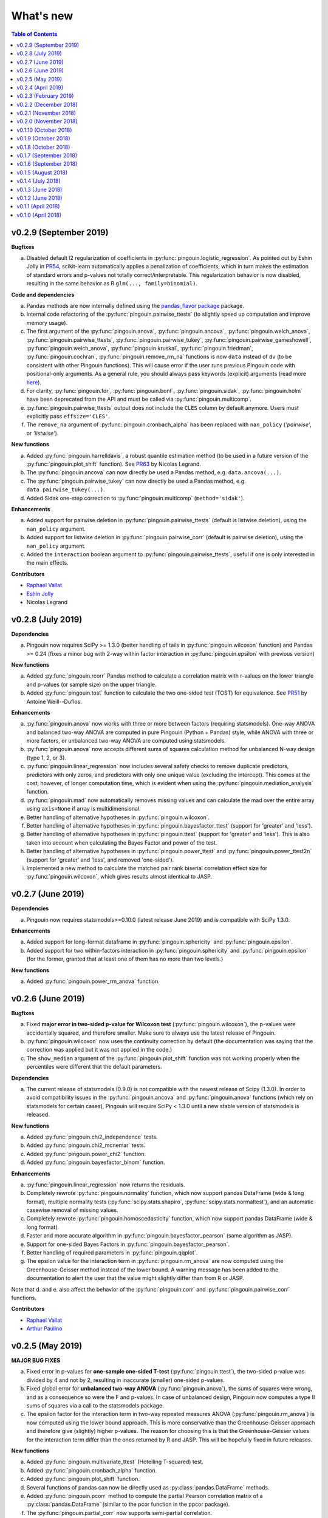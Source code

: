 .. _Changelog:

What's new
##########

.. contents:: Table of Contents
   :depth: 2

v0.2.9 (September 2019)
-----------------------

**Bugfixes**

a. Disabled default l2 regularization of coefficients in :py:func:`pingouin.logistic_regression`. As pointed out by Eshin Jolly in `PR54 <https://github.com/raphaelvallat/pingouin/pull/54>`_, scikit-learn automatically applies a penalization of coefficients, which in turn makes the estimation of standard errors and p-values not totally correct/interpretable. This regularization behavior is now disabled, resulting in the same behavior as R ``glm(..., family=binomial)``.

**Code and dependencies**

a. Pandas methods are now internally defined using the `pandas_flavor package <https://github.com/Zsailer/pandas_flavor>`_ package.
b. Internal code refactoring of the :py:func:`pingouin.pairwise_ttests` (to slightly speed up computation and improve memory usage).
c. The first argument of the :py:func:`pingouin.anova`, :py:func:`pingouin.ancova`, :py:func:`pingouin.welch_anova`, :py:func:`pingouin.pairwise_ttests`, :py:func:`pingouin.pairwise_tukey`, :py:func:`pingouin.pairwise_gameshowell`, :py:func:`pingouin.welch_anova`, :py:func:`pingouin.kruskal`, :py:func:`pingouin.friedman`, :py:func:`pingouin.cochran`, :py:func:`pingouin.remove_rm_na` functions is now ``data`` instead of ``dv`` (to be consistent with other Pingouin functions). This will cause error if the user runs previous Pingouin code with positional-only arguments. As a general rule, you should always pass keywords (explicit) arguments (read more `here <https://treyhunner.com/2018/04/keyword-arguments-in-python/>`_).
d. For clarity, :py:func:`pingouin.fdr`, :py:func:`pingouin.bonf`, :py:func:`pingouin.sidak`, :py:func:`pingouin.holm` have been deprecated from the API and must be called via :py:func:`pingouin.multicomp`.
e. :py:func:`pingouin.pairwise_ttests` output does not include the ``CLES`` column by default anymore. Users must explicitly pass ``effsize='CLES'``.
f. The ``remove_na`` argument of :py:func:`pingouin.cronbach_alpha` has been replaced with ``nan_policy`` (`'pairwise'`, or `'listwise'`).

**New functions**

a. Added :py:func:`pingouin.harrelldavis`, a robust quantile estimation method (to be used in a future version of the :py:func:`pingouin.plot_shift` function). See `PR63 <https://github.com/raphaelvallat/pingouin/pull/63>`_ by Nicolas Legrand.
b. The :py:func:`pingouin.ancova` can now directly be used a Pandas method, e.g. ``data.ancova(...)``.
c. The :py:func:`pingouin.pairwise_tukey` can now directly be used a Pandas method, e.g. ``data.pairwise_tukey(...)``.
d. Added Sidak one-step correction to :py:func:`pingouin.multicomp` (``method='sidak'``).

**Enhancements**

a. Added support for pairwise deletion in :py:func:`pingouin.pairwise_ttests` (default is listwise deletion), using the ``nan_policy`` argument.
b. Added support for listwise deletion in :py:func:`pingouin.pairwise_corr` (default is pairwise deletion), using the ``nan_policy`` argument.
c. Added the ``interaction`` boolean argument to :py:func:`pingouin.pairwise_ttests`, useful if one is only interested in the main effects.

**Contributors**

* `Raphael Vallat <https://raphaelvallat.com>`_
* `Eshin Jolly <http://eshinjolly.com/>`_
* Nicolas Legrand


v0.2.8 (July 2019)
------------------

**Dependencies**

a. Pingouin now requires SciPy >= 1.3.0 (better handling of tails in :py:func:`pingouin.wilcoxon` function) and Pandas >= 0.24 (fixes a minor bug with 2-way within factor interaction in :py:func:`pingouin.epsilon` with previous version)

**New functions**

a. Added :py:func:`pingouin.rcorr` Pandas method to calculate a correlation matrix with r-values on the lower triangle and p-values (or sample size) on the upper triangle.
b. Added :py:func:`pingouin.tost` function to calculate the two one-sided test (TOST) for equivalence. See `PR51 <https://github.com/raphaelvallat/pingouin/pull/51>`_ by Antoine Weill--Duflos.

**Enhancements**

a. :py:func:`pingouin.anova` now works with three or more between factors (requiring statsmodels). One-way ANOVA and balanced two-way ANOVA are computed in pure Pingouin (Python + Pandas) style, while ANOVA with three or more factors, or unbalanced two-way ANOVA are computed using statsmodels.
b. :py:func:`pingouin.anova` now accepts different sums of squares calculation method for unbalanced N-way design (type 1, 2, or 3).
c. :py:func:`pingouin.linear_regression` now includes several safety checks to remove duplicate predictors, predictors with only zeros, and predictors with only one unique value (excluding the intercept). This comes at the cost, however, of longer computation time, which is evident when using the :py:func:`pingouin.mediation_analysis` function.
d. :py:func:`pingouin.mad` now automatically removes missing values and can calculate the mad over the entire array using ``axis=None`` if array is multidimensional.
e. Better handling of alternative hypotheses in :py:func:`pingouin.wilcoxon`.
f. Better handling of alternative hypotheses in :py:func:`pingouin.bayesfactor_ttest` (support for 'greater' and 'less').
g. Better handling of alternative hypotheses in :py:func:`pingouin.ttest` (support for 'greater' and 'less'). This is also taken into account when calculating the Bayes Factor and power of the test.
h. Better handling of alternative hypotheses in :py:func:`pingouin.power_ttest` and :py:func:`pingouin.power_ttest2n` (support for 'greater' and 'less', and removed 'one-sided').
i. Implemented a new method to calculate the matched pair rank biserial correlation effect size for :py:func:`pingouin.wilcoxon`, which gives results almost identical to JASP.

v0.2.7 (June 2019)
------------------

**Dependencies**

a. Pingouin now requires statsmodels>=0.10.0 (latest release June 2019) and is compatible with SciPy 1.3.0.

**Enhancements**

a. Added support for long-format dataframe in :py:func:`pingouin.sphericity` and :py:func:`pingouin.epsilon`.
b. Added support for two within-factors interaction in :py:func:`pingouin.sphericity` and :py:func:`pingouin.epsilon` (for the former, granted that at least one of them has no more than two levels.)

**New functions**

a. Added :py:func:`pingouin.power_rm_anova` function.

v0.2.6 (June 2019)
------------------

**Bugfixes**

a. Fixed **major error in two-sided p-value for Wilcoxon test** (:py:func:`pingouin.wilcoxon`), the p-values were accidentally squared, and therefore smaller. Make sure to always use the latest release of Pingouin.
b. :py:func:`pingouin.wilcoxon` now uses the continuity correction by default (the documentation was saying that the correction was applied but it was not applied in the code.)
c. The ``show_median`` argument of the :py:func:`pingouin.plot_shift` function was not working properly when the percentiles were different that the default parameters.

**Dependencies**

a. The current release of statsmodels (0.9.0) is not compatible with the newest release of Scipy (1.3.0). In order to avoid compatibility issues in the :py:func:`pingouin.ancova` and :py:func:`pingouin.anova` functions (which rely on statsmodels for certain cases), Pingouin will require SciPy < 1.3.0 until a new stable version of statsmodels is released.

**New functions**

a. Added :py:func:`pingouin.chi2_independence` tests.
b. Added :py:func:`pingouin.chi2_mcnemar` tests.
c. Added :py:func:`pingouin.power_chi2` function.
d. Added :py:func:`pingouin.bayesfactor_binom` function.

**Enhancements**

a. :py:func:`pingouin.linear_regression` now returns the residuals.
b. Completely rewrote :py:func:`pingouin.normality` function, which now support pandas DataFrame (wide & long format), multiple normality tests (:py:func:`scipy.stats.shapiro`, :py:func:`scipy.stats.normaltest`), and an automatic casewise removal of missing values.
c. Completely rewrote :py:func:`pingouin.homoscedasticity` function, which now support pandas DataFrame (wide & long format).
d. Faster and more accurate algorithm in :py:func:`pingouin.bayesfactor_pearson` (same algorithm as JASP).
e. Support for one-sided Bayes Factors in :py:func:`pingouin.bayesfactor_pearson`.
f. Better handling of required parameters in :py:func:`pingouin.qqplot`.
g. The epsilon value for the interaction term in :py:func:`pingouin.rm_anova` are now computed using the Greenhouse-Geisser method instead of the lower bound. A warning message has been added to the documentation to alert the user that the value might slightly differ than from R or JASP.

Note that d. and e. also affect the behavior of the :py:func:`pingouin.corr` and :py:func:`pingouin.pairwise_corr` functions.

**Contributors**

* `Raphael Vallat <https://raphaelvallat.com>`_
* `Arthur Paulino <https://github.com/arthurpaulino>`_

v0.2.5 (May 2019)
-----------------

**MAJOR BUG FIXES**

a. Fixed error in p-values for **one-sample one-sided T-test** (:py:func:`pingouin.ttest`), the two-sided p-value was divided by 4 and not by 2, resulting in inaccurate (smaller) one-sided p-values.
b. Fixed global error for **unbalanced two-way ANOVA** (:py:func:`pingouin.anova`), the sums of squares were wrong, and as a consequence so were the F and p-values. In case of unbalanced design, Pingouin now computes a type II sums of squares via a call to the statsmodels package.
c. The epsilon factor for the interaction term in two-way repeated measures ANOVA (:py:func:`pingouin.rm_anova`) is now computed using the lower bound approach. This is more conservative than the Greenhouse-Geisser approach and therefore give (slightly) higher p-values. The reason for choosing this is that the Greenhouse-Geisser values for the interaction term differ than the ones returned by R and JASP. This will be hopefully fixed in future releases.

**New functions**

a. Added :py:func:`pingouin.multivariate_ttest` (Hotelling T-squared) test.
b. Added :py:func:`pingouin.cronbach_alpha` function.
c. Added :py:func:`pingouin.plot_shift` function.
d. Several functions of pandas can now be directly used as :py:class:`pandas.DataFrame` methods.
e. Added :py:func:`pingouin.pcorr` method to compute the partial Pearson correlation matrix of a :py:class:`pandas.DataFrame` (similar to the pcor function in the ppcor package).
f. The :py:func:`pingouin.partial_corr` now supports semi-partial correlation.

**Enhancements**

a. The :py:func:`pingouin.rm_corr` function now returns a :py:class:`pandas.DataFrame` with the r-value, degrees of freedom, p-value, confidence intervals and power.
b. :py:func:`pingouin.compute_esci` now works for paired and one-sample Cohen d.
c. :py:func:`pingouin.bayesfactor_ttest` and :py:func:`pingouin.bayesfactor_pearson` now return a formatted str and not a float.
d. :py:func:`pingouin.pairwise_ttests` now returns the degrees of freedom (dof).
e. Better rounding of float in :py:func:`pingouin.pairwise_ttests`.
f. Support for wide-format data in :py:func:`pingouin.rm_anova`
g. :py:func:`pingouin.ttest` now returns the confidence intervals around the difference in means.

**Missing values**

a. :py:func:`pingouin.remove_na` and :py:func:`pingouin.remove_rm_na` are now external function documented in the API.
b. :py:func:`pingouin.remove_rm_na` now works with multiple within-factors.
c. :py:func:`pingouin.remove_na` now works with 2D arrays.
d. Removed the `remove_na` argument in :py:func:`pingouin.rm_anova` and :py:func:`pingouin.mixed_anova`, an automatic listwise deletion of missing values is applied (same behavior as JASP). Note that this was also the default behavior of Pingouin, but the user could also specify not to remove the missing values, which most likely returned inaccurate results.
e. The :py:func:`pingouin.ancova` function now applies an automatic listwise deletion of missing values.
f. Added `remove_na` argument (default = False) in :py:func:`pingouin.linear_regression` and :py:func:`pingouin.logistic_regression` functions
g. Missing values are automatically removed in the :py:func:`pingouin.anova` function.

**Contributors**

* Raphael Vallat
* Nicolas Legrand

v0.2.4 (April 2019)
-------------------

**Correlation**

a. Added :py:func:`pingouin.distance_corr` (distance correlation) function.
b. :py:func:`pingouin.rm_corr` now requires at least 3 unique subjects (same behavior as the original R package).
c. The :py:func:`pingouin.pairwise_corr` is faster and returns the number of outlier if a robust correlation is used.
d. Added support for 2D level in the :py:func:`pingouin.pairwise_corr`. See Jupyter notebooks for examples.
e. Added support for partial correlation in the :py:func:`pingouin.pairwise_corr` function.
f. Greatly improved execution speed of :py:func:`pingouin.correlation.skipped` function.
g. Added default random state to compute the Min Covariance Determinant in the :py:func:`pingouin.correlation.skipped` function.
h. The default number of bootstrap samples for the :py:func:`pingouin.correlation.shepherd` function is now set to 200 (previously 2000) to increase computation speed.
i. :py:func:`pingouin.partial_corr` now automatically drops rows with missing values.

**Datasets**

a. Renamed :py:func:`pingouin.read_dataset` and :py:func:`pingouin.list_dataset` (before one needed to call these functions by calling pingouin.datasets)

**Pairwise T-tests and multi-comparisons**

a. Added support for non-parametric pairwise tests in :py:func:`pingouin.pairwise_ttests` function.
b. Common language effect size (CLES) is now reported by default in :py:func:`pingouin.pairwise_ttests` function.
c. CLES is now implemented in the :py:func:`pingouin.compute_effsize` function.
d. Better code, doc and testing for the functions in multicomp.py.
e. P-values adjustment methods now do not take into account NaN values (same behavior as the R function p.adjust)

**Plotting**

a. Added :py:func:`pingouin.plot_paired` function.

**Regression**

a. NaN are now automatically removed in :py:func:`pingouin.mediation_analysis`.
b. The :py:func:`pingouin.linear_regression` and :py:func:`pingouin.logistic_regression` now fail if NaN / Inf are present in the target or predictors variables. The user must remove then before running these functions.
c. Added support for multiple parallel mediator in :py:func:`pingouin.mediation_analysis`.
d. Added support for covariates in :py:func:`pingouin.mediation_analysis`.
e. Added seed argument to :py:func:`pingouin.mediation_analysis` for reproducible results.
f. :py:func:`pingouin.mediation_analysis` now returns two-sided p-values computed with a permutation test.
g. Added :py:func:`pingouin.utils._perm_pval` to compute p-value from a permutation test.

**Bugs and tests**

a. Travis and AppVeyor test for Python 3.5, 3.6 and 3.7.
b. Better doctest & improved examples for many functions.
c. Fixed bug with :py:func:`pingouin.mad` when axis was not 0.

v0.2.3 (February 2019)
----------------------

**Correlation**

a. `shepherd` now also returns the outlier vector (same behavior as skipped).
b. The `corr` function returns the number of outliers for shepherd and skipped.
c. Removed `mahal` function.

**Licensing**

a. Pingouin is now released under the GNU General Public Licence 3.
b. Added licenses files of external modules (qsturng and tabulate).

**Plotting**

a. NaN are automatically removed in qqplot function

v0.2.2 (December 2018)
----------------------

**Plotting**

a. Started working on Pingouin's plotting module
b. Added Seaborn and Matplotlib to dependencies
c. Added plot_skipped_corr function (PR from Nicolas Legrand)
d. Added qqplot function (Quantile-Quantile plot)
e. Added plot_blandaltman function (Bland-Altman plot)

**Power**

a. Added power_corr, based on the R `pwr` package.
b. Renamed anova_power and ttest_power to power_anova and power_ttest.
c. Added power column to corr() and pairwise_corr()
d. power_ttest function can now solve for sample size, alpha and d
e. power_ttest2n for two-sample T-test with unequal n.
f. power_anova can now solve for sample size, number of groups, alpha and eta

v0.2.1 (November 2018)
----------------------

**Effect size**

a. Separated compute_esci and compute_bootci
b. Added corrected percentile method and normal approximation to bootstrap
c. Fixed bootstrapping method

v0.2.0 (November 2018)
----------------------

**ANOVA**

a. Added Welch ANOVA
b. Added Games-Howell post-hoc test for one-way ANOVA with unequal variances
c. Pairwise T-tests now accepts two within or two between factors
d. Fixed error in padjust correction in the pairwise_ttests function: correction was applied on all p-values at the same time.

**Correlation/Regression**

a. Added linear_regression function.
b. Added logistic_regression function.
c. Added mediation_analysis function.
d. Support for advanced indexing (product / combination) in pairwise_corr function.

**Documentation**

a. Added Guidelines section with flow charts
b. Renamed API section to Functions
c. Major improvements to the documentation of several functions
d. Added Gitter channel

v0.1.10 (October 2018)
----------------------

**Bug**

a. Fixed dataset names in MANIFEST.in (.csv files were not copy-pasted with pip)

**Circular**

a. Added circ_vtest function

**Distribution**

a. Added multivariate_normality function (Henze-Zirkler's Multivariate Normality Test)
b. Renamed functions test_normality, test_sphericity and test_homoscedasticity to normality, sphericity and homoscedasticity to avoid bugs with pytest.
c. Moved distribution tests from parametric.py to distribution.py


v0.1.9 (October 2018)
---------------------

**Correlation**

a. Added partial_corr function (partial correlation)

**Doc**

a. Minor improvements in docs and binder notebooks


v0.1.8 (October 2018)
---------------------

**ANOVA**

a. Added support for multiple covariates in ANCOVA function (requires statsmodels).

**Documentation**

a. Major re-organization in API category
b. Added equations and references for effect sizes and Bayesian functions.

**Non-parametric**

a. Added cochran function (Cochran Q test)


v0.1.7 (September 2018)
-----------------------

**ANOVA**

a. Added rm_anova2 function (two-way repeated measures ANOVA).
b. Added ancova function (Analysis of covariance)

**Correlations**

a. Added intraclass_corr function (intraclass correlation).
b. The rm_corr function uses the new ancova function instead of statsmodels.

**Datasets**

a. Added ancova and icc datasets

**Effect size**

a. Fixed bug in Cohen d: now use unbiased standard deviation (np.std(ddof=1)) for paired and one-sample Cohen d.
   Please make sure to use pingouin >= 0.1.7 to avoid any mistakes on the paired effect sizes.


v0.1.6 (September 2018)
-----------------------

**ANOVA**

a. Added JNS method to compute sphericity.

**Bug**

a. Added .csv datasets files to python site-packages folder
b. Fixed error in test_sphericity when ddof == 0.


v0.1.5 (August 2018)
--------------------

**ANOVA**

a. rm_anova, friedman and mixed_anova now require a subject identifier. This avoids improper collapsing when multiple repeated measures factors are present in the dataset.
b. rm_anova, friedman and mixed_anova now support the presence of other repeated measures factors in the dataset.
c. Fixed error in test_sphericity
d. Better output of ANOVA summary
e. Added epsilon function

**Code**

a. Added AppVeyor CI (Windows)
b. Cleaned some old functions

**Correlation**

a. Added repeated measures correlation (Bakdash and Marusich 2017).
b. Added robust skipped correlation (Rousselet and Pernet 2012).
c. Pairwise_corr function now automatically delete non-numeric columns.

**Dataset**

a. Added pingouin.datasets module (read_dataset & list_dataset functions)
b. Added datasets: bland1995, berens2009, dolan2009, mcclave1991

**Doc**

a. Examples are now Jupyter Notebooks.
b. Binder integration

**Misc**

a. Added median absolute deviation (mad)
b. Added mad median rule (Wilcox 2012)
c. Added mahal function (equivalent of Matlab mahal function)

**Parametric**

a. Added two-way ANOVA.
b. Added pairwise_tukey function


v0.1.4 (July 2018)
------------------
**Installation**

a. Fix bug with pip install caused by pingouin.external

**Circular statistics**

a. Added circ_corrcc, circ_corrcl, circ_r, circ_rayleigh

v0.1.3 (June 2018)
------------------
**Documentation**

a. Added several tutorials
b. Improved doc of several functions

**Bayesian**

a. T-test now reports the Bayes factor of the alternative hypothesis (BF10)
b. Pearson correlation now reports the Bayes factor of the alternative hypothesis (BF10)

**Non-parametric**

a. Kruskal-Wallis test
b. Friedman test

**Correlations**

a. Added Shepherd's pi correlation (Schwarzkopf et al. 2012)
b. Fixed bug in confidence intervals of correlation coefficients
c. Parametric 95% CI are returned by default when calling corr

v0.1.2 (June 2018)
------------------

**Correlation**

a. Pearson
b. Spearman
c. Kendall
d. Percentage bend (robust)
e. Pairwise correlations between all columns of a pandas dataframe

**Non-parametric**

a. Mann-Whitney U
b. Wilcoxon signed-rank
c. Rank-biserial correlation effect size
d. Common language effect size


v0.1.1 (April 2018)
-------------------

**ANOVA**

a. One-way
b. One-way repeated measures
c. Two-way split-plot (one between factor and one within factor)

**Miscellaneous statistical functions**

a. T-tests
b. Power of T-tests and one-way ANOVA

v0.1.0 (April 2018)
-------------------

Initial release.

**Pairwise comparisons**

a. FDR correction (BH / BY)
b. Bonferroni
c. Holm

**Effect sizes**:

a. Cohen's d (independent and repeated measures)
b. Hedges g
c. Glass delta
d. Eta-square
e. Odds-ratio
f. Area Under the Curve

**Miscellaneous statistical functions**

a. Geometric Z-score
b. Normality, sphericity homoscedasticity and distributions tests

**Code**

a. PEP8 and Flake8
b. Tests and code coverage
